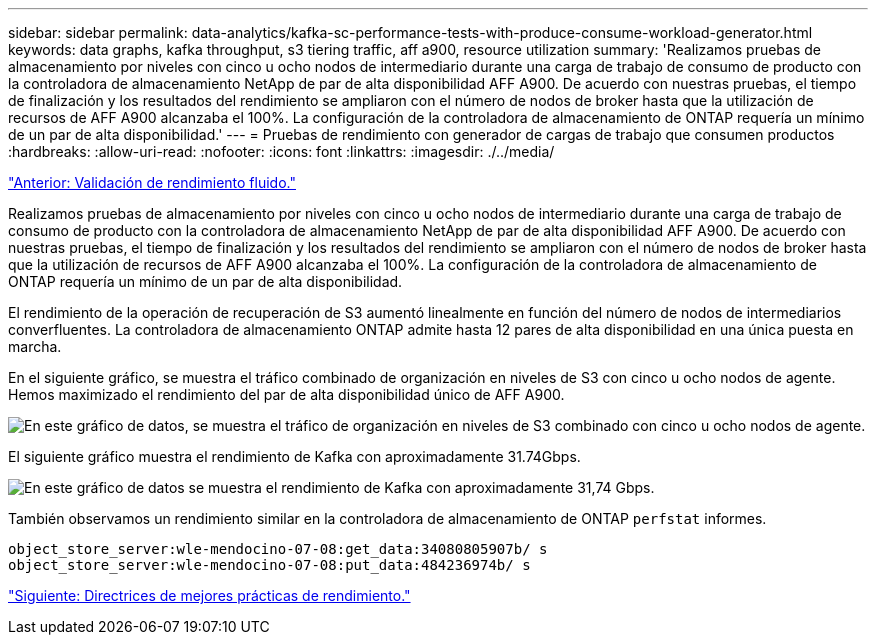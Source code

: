 ---
sidebar: sidebar 
permalink: data-analytics/kafka-sc-performance-tests-with-produce-consume-workload-generator.html 
keywords: data graphs, kafka throughput, s3 tiering traffic, aff a900, resource utilization 
summary: 'Realizamos pruebas de almacenamiento por niveles con cinco u ocho nodos de intermediario durante una carga de trabajo de consumo de producto con la controladora de almacenamiento NetApp de par de alta disponibilidad AFF A900. De acuerdo con nuestras pruebas, el tiempo de finalización y los resultados del rendimiento se ampliaron con el número de nodos de broker hasta que la utilización de recursos de AFF A900 alcanzaba el 100%. La configuración de la controladora de almacenamiento de ONTAP requería un mínimo de un par de alta disponibilidad.' 
---
= Pruebas de rendimiento con generador de cargas de trabajo que consumen productos
:hardbreaks:
:allow-uri-read: 
:nofooter: 
:icons: font
:linkattrs: 
:imagesdir: ./../media/


link:kafka-sc-confluent-performance-validation.html["Anterior: Validación de rendimiento fluido."]

Realizamos pruebas de almacenamiento por niveles con cinco u ocho nodos de intermediario durante una carga de trabajo de consumo de producto con la controladora de almacenamiento NetApp de par de alta disponibilidad AFF A900. De acuerdo con nuestras pruebas, el tiempo de finalización y los resultados del rendimiento se ampliaron con el número de nodos de broker hasta que la utilización de recursos de AFF A900 alcanzaba el 100%. La configuración de la controladora de almacenamiento de ONTAP requería un mínimo de un par de alta disponibilidad.

El rendimiento de la operación de recuperación de S3 aumentó linealmente en función del número de nodos de intermediarios converfluentes. La controladora de almacenamiento ONTAP admite hasta 12 pares de alta disponibilidad en una única puesta en marcha.

En el siguiente gráfico, se muestra el tráfico combinado de organización en niveles de S3 con cinco u ocho nodos de agente. Hemos maximizado el rendimiento del par de alta disponibilidad único de AFF A900.

image:kafka-sc-image9.png["En este gráfico de datos, se muestra el tráfico de organización en niveles de S3 combinado con cinco u ocho nodos de agente."]

El siguiente gráfico muestra el rendimiento de Kafka con aproximadamente 31.74Gbps.

image:kafka-sc-image10.png["En este gráfico de datos se muestra el rendimiento de Kafka con aproximadamente 31,74 Gbps."]

También observamos un rendimiento similar en la controladora de almacenamiento de ONTAP `perfstat` informes.

....
object_store_server:wle-mendocino-07-08:get_data:34080805907b/ s
object_store_server:wle-mendocino-07-08:put_data:484236974b/ s
....
link:kafka-sc-performance-best-practice-guidelines.html["Siguiente: Directrices de mejores prácticas de rendimiento."]
